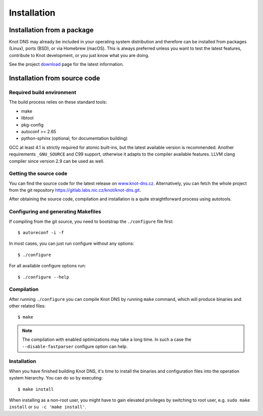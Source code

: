.. highlight:: console
.. _Installation:

************
Installation
************

.. _Installation from a package_:

Installation from a package
===========================

Knot DNS may already be included in your operating system distribution and
therefore can be installed from packages (Linux), ports (BSD), or via
Homebrew (macOS). This is always preferred unless you want to test the latest
features, contribute to Knot development, or you just know what you are doing.

See the project `download <https://www.knot-dns.cz/download>`_ page for
the latest information.

.. _Installation from source code:

Installation from source code
=============================

Required build environment
--------------------------

The build process relies on these standard tools:

* make
* libtool
* pkg-config
* autoconf >= 2.65
* python-sphinx (optional, for documentation building)

GCC at least 4.1 is strictly required for atomic built-ins, but the latest
available version is recommended. Another requirements ``_GNU_SOURCE``
and C99 support, otherwise it adapts to the compiler available features.
LLVM clang compiler since version 2.9 can be used as well.

Getting the source code
-----------------------

You can find the source code for the latest release on `www.knot-dns.cz <https://www.knot-dns.cz>`_.
Alternatively, you can fetch the whole project from the git repository
`https://gitlab.labs.nic.cz/knot/knot-dns.git <https://gitlab.labs.nic.cz/knot/knot-dns>`_.

After obtaining the source code, compilation and installation is a quite
straightforward process using autotools.

.. _Configuring and generating Makefiles:

Configuring and generating Makefiles
------------------------------------

If compiling from the git source, you need to bootstrap the ``./configure`` file first::

    $ autoreconf -i -f

In most cases, you can just run configure without any options::

    $ ./configure

For all available configure options run::

    $ ./configure --help

Compilation
-----------

After running ``./configure`` you can compile Knot DNS by running
``make`` command, which will produce binaries and other related
files::

    $ make

.. NOTE::
   The compilation with enabled optimizations may take a long time. In such
   a case the ``--disable-fastparser`` configure option can help.

Installation
------------

When you have finished building Knot DNS, it's time to install the
binaries and configuration files into the operation system hierarchy.
You can do so by executing::

    $ make install

When installing as a non-root user, you might have to gain elevated privileges by
switching to root user, e.g. ``sudo make install`` or ``su -c 'make install'``.
